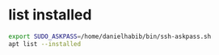 * list installed
#+begin_src sh :results output
export SUDO_ASKPASS=/home/danielhabib/bin/ssh-askpass.sh
apt list --installed
#+end_src
